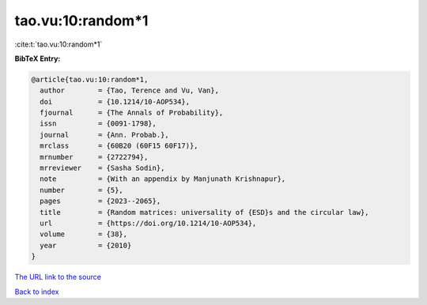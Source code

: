 tao.vu:10:random*1
==================

:cite:t:`tao.vu:10:random*1`

**BibTeX Entry:**

.. code-block:: bibtex

   @article{tao.vu:10:random*1,
     author        = {Tao, Terence and Vu, Van},
     doi           = {10.1214/10-AOP534},
     fjournal      = {The Annals of Probability},
     issn          = {0091-1798},
     journal       = {Ann. Probab.},
     mrclass       = {60B20 (60F15 60F17)},
     mrnumber      = {2722794},
     mrreviewer    = {Sasha Sodin},
     note          = {With an appendix by Manjunath Krishnapur},
     number        = {5},
     pages         = {2023--2065},
     title         = {Random matrices: universality of {ESD}s and the circular law},
     url           = {https://doi.org/10.1214/10-AOP534},
     volume        = {38},
     year          = {2010}
   }
`The URL link to the source <https://doi.org/10.1214/10-AOP534>`_


`Back to index <../By-Cite-Keys.html>`_
